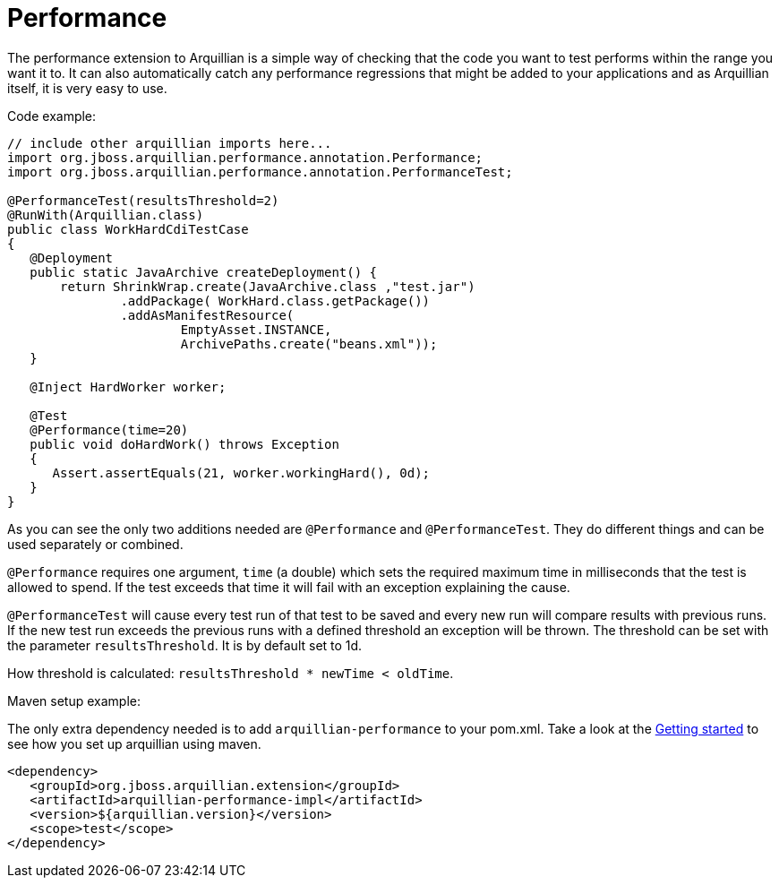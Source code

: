 Performance
===========

The performance extension to Arquillian is a simple way of checking that
the code you want to test performs within the range you want it to. It
can also automatically catch any performance regressions that might be
added to your applications and as Arquillian itself, it is very easy to
use.

Code example:

[source,java]
----
// include other arquillian imports here...
import org.jboss.arquillian.performance.annotation.Performance;
import org.jboss.arquillian.performance.annotation.PerformanceTest;

@PerformanceTest(resultsThreshold=2)
@RunWith(Arquillian.class)
public class WorkHardCdiTestCase
{
   @Deployment
   public static JavaArchive createDeployment() {
       return ShrinkWrap.create(JavaArchive.class ,"test.jar")
               .addPackage( WorkHard.class.getPackage())
               .addAsManifestResource(
                       EmptyAsset.INSTANCE,
                       ArchivePaths.create("beans.xml"));
   }

   @Inject HardWorker worker;

   @Test
   @Performance(time=20)
   public void doHardWork() throws Exception
   {
      Assert.assertEquals(21, worker.workingHard(), 0d);
   }
}
----

As you can see the only two additions needed are `@Performance` and
`@PerformanceTest`. They do different things and can be used separately
or combined.

`@Performance` requires one argument, `time` (a double) which sets the
required maximum time in milliseconds that the test is allowed to spend.
If the test exceeds that time it will fail with an exception explaining
the cause.

`@PerformanceTest` will cause every test run of that test to be saved
and every new run will compare results with previous runs. If the new
test run exceeds the previous runs with a defined threshold an exception
will be thrown. The threshold can be set with the parameter
`resultsThreshold`. It is by default set to 1d.

How threshold is calculated: `resultsThreshold * newTime < oldTime`.

Maven setup example:

The only extra dependency needed is to add `arquillian-performance` to
your pom.xml. Take a look at the
http://arquillian.org/guides/getting_started[Getting
started] to see how you set up arquillian using maven.

[source,xml]
----
<dependency>
   <groupId>org.jboss.arquillian.extension</groupId>
   <artifactId>arquillian-performance-impl</artifactId>
   <version>${arquillian.version}</version>
   <scope>test</scope>
</dependency>
----

